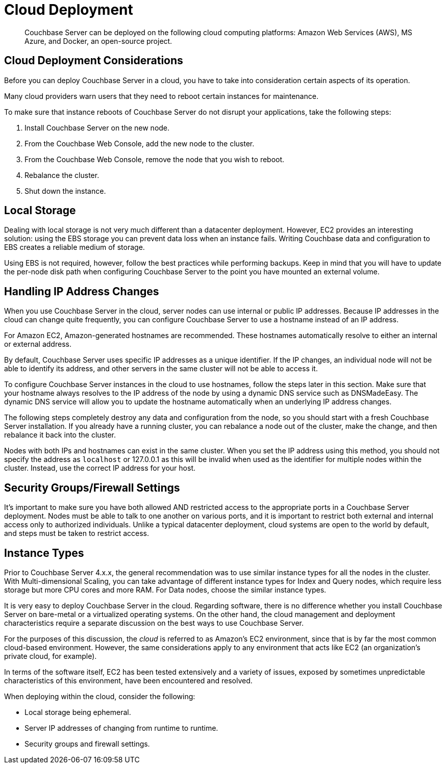 = Cloud Deployment

[abstract]
Couchbase Server can be deployed on the following cloud computing platforms:  Amazon Web Services (AWS), MS Azure, and Docker, an open-source project.

== Cloud Deployment Considerations

Before you can deploy Couchbase Server in a cloud, you have to take into consideration certain aspects of its operation.

Many cloud providers warn users that they need to reboot certain instances for maintenance.

To make sure that instance reboots of Couchbase Server do not disrupt your applications, take the following steps:

. Install Couchbase Server on the new node.
. From the Couchbase Web Console, add the new node to the cluster.
. From the Couchbase Web Console, remove the node that you wish to reboot.
. Rebalance the cluster.
. Shut down the instance.

== Local Storage

Dealing with local storage is not very much different than a datacenter deployment.
However, EC2 provides an interesting solution: using the EBS storage you can prevent data loss when an instance fails.
Writing Couchbase data and configuration to EBS creates a reliable medium of storage.

Using EBS is not required, however, follow the best practices while performing backups.
Keep in mind that you will have to update the per-node disk path when configuring Couchbase Server to the point you have mounted an external volume.

== Handling IP Address Changes

When you use Couchbase Server in the cloud, server nodes can use internal or public IP addresses.
Because IP addresses in the cloud can change quite frequently, you can configure Couchbase Server to use a hostname instead of an IP address.

For Amazon EC2, Amazon-generated hostnames are recommended.
These hostnames automatically resolve to either an internal or external address.

By default, Couchbase Server uses specific IP addresses as a unique identifier.
If the IP changes, an individual node will not be able to identify its address, and other servers in the same cluster will not be able to access it.

To configure Couchbase Server instances in the cloud to use hostnames, follow the steps later in this section.
Make sure that your hostname always resolves to the IP address of the node by using a dynamic DNS service such as DNSMadeEasy.
The dynamic DNS service will allow you to update the hostname automatically when an underlying IP address changes.

The following steps completely destroy any data and configuration from the node, so you should start with a fresh Couchbase Server installation.
If you already have a running cluster, you can rebalance a node out of the cluster, make the change, and then rebalance it back into the cluster.

Nodes with both IPs and hostnames can exist in the same cluster.
When you set the IP address using this method, you should not specify the address as [.var]`localhost` or 127.0.0.1 as this will be invalid when used as the identifier for multiple nodes within the cluster.
Instead, use the correct IP address for your host.

== Security Groups/Firewall Settings

It’s important to make sure you have both allowed AND restricted access to the appropriate ports in a Couchbase Server deployment.
Nodes must be able to talk to one another on various ports, and it is important to restrict both external and internal access only to authorized individuals.
Unlike a typical datacenter deployment, cloud systems are open to the world by default, and steps must be taken to restrict access.

== Instance Types

Prior to Couchbase Server 4.x.x, the general recommendation was to use similar instance types for all the nodes in the cluster.
With Multi-dimensional Scaling, you can take advantage of different instance types for Index and Query nodes, which require less storage but more CPU cores and more RAM.
For Data nodes, choose the similar instance types.

It is very easy to deploy Couchbase Server in the cloud.
Regarding software, there is no difference whether you install Couchbase Server on bare-metal or a virtualized operating systems.
On the other hand, the cloud management and deployment characteristics require a separate discussion on the best ways to use Couchbase Server.

For the purposes of this discussion, the [.term]_cloud_ is referred to as Amazon’s EC2 environment, since that is by far the most common cloud-based environment.
However, the same considerations apply to any environment that acts like EC2 (an organization’s private cloud, for example).

In terms of the software itself, EC2 has been tested extensively and a variety of issues, exposed by sometimes unpredictable characteristics of this environment, have been encountered and resolved.

When deploying within the cloud, consider the following:

* Local storage being ephemeral.
* Server IP addresses of changing from runtime to runtime.
* Security groups and firewall settings.
